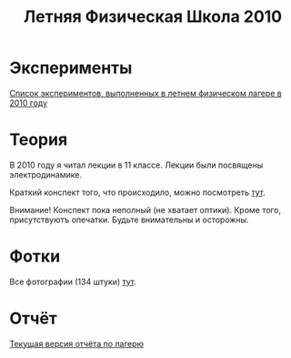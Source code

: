 #+TITLE: Летняя Физическая Школа 2010
#+OPTIONS: toc:nil

* Эксперименты

[[http://shender.github.com/exp.html][Список экспериментов, выполненных в летнем физическом лагере в 2010 году]]

* Теория

В 2010 году я читал лекции в 11 классе. Лекции были посвящены
электродинамике. 

Краткий конспект того, что происходило, можно посмотреть [[http://github.com/shender/em/raw/master/em.pdf][тут]]. 

Внимание! Конспект пока неполный (не хватает оптики). Кроме того,
присутствуютъ опечатки. Будьте внимательны и осторожны. 

* Фотки

Все фотографии (134 штуки) [[http://picasaweb.google.com/Shender.I/2010][тут]]. 

* Отчёт

[[http://github.com/shender/report/raw/master/report.pdf][Текущая версия отчёта по лагерю]]
